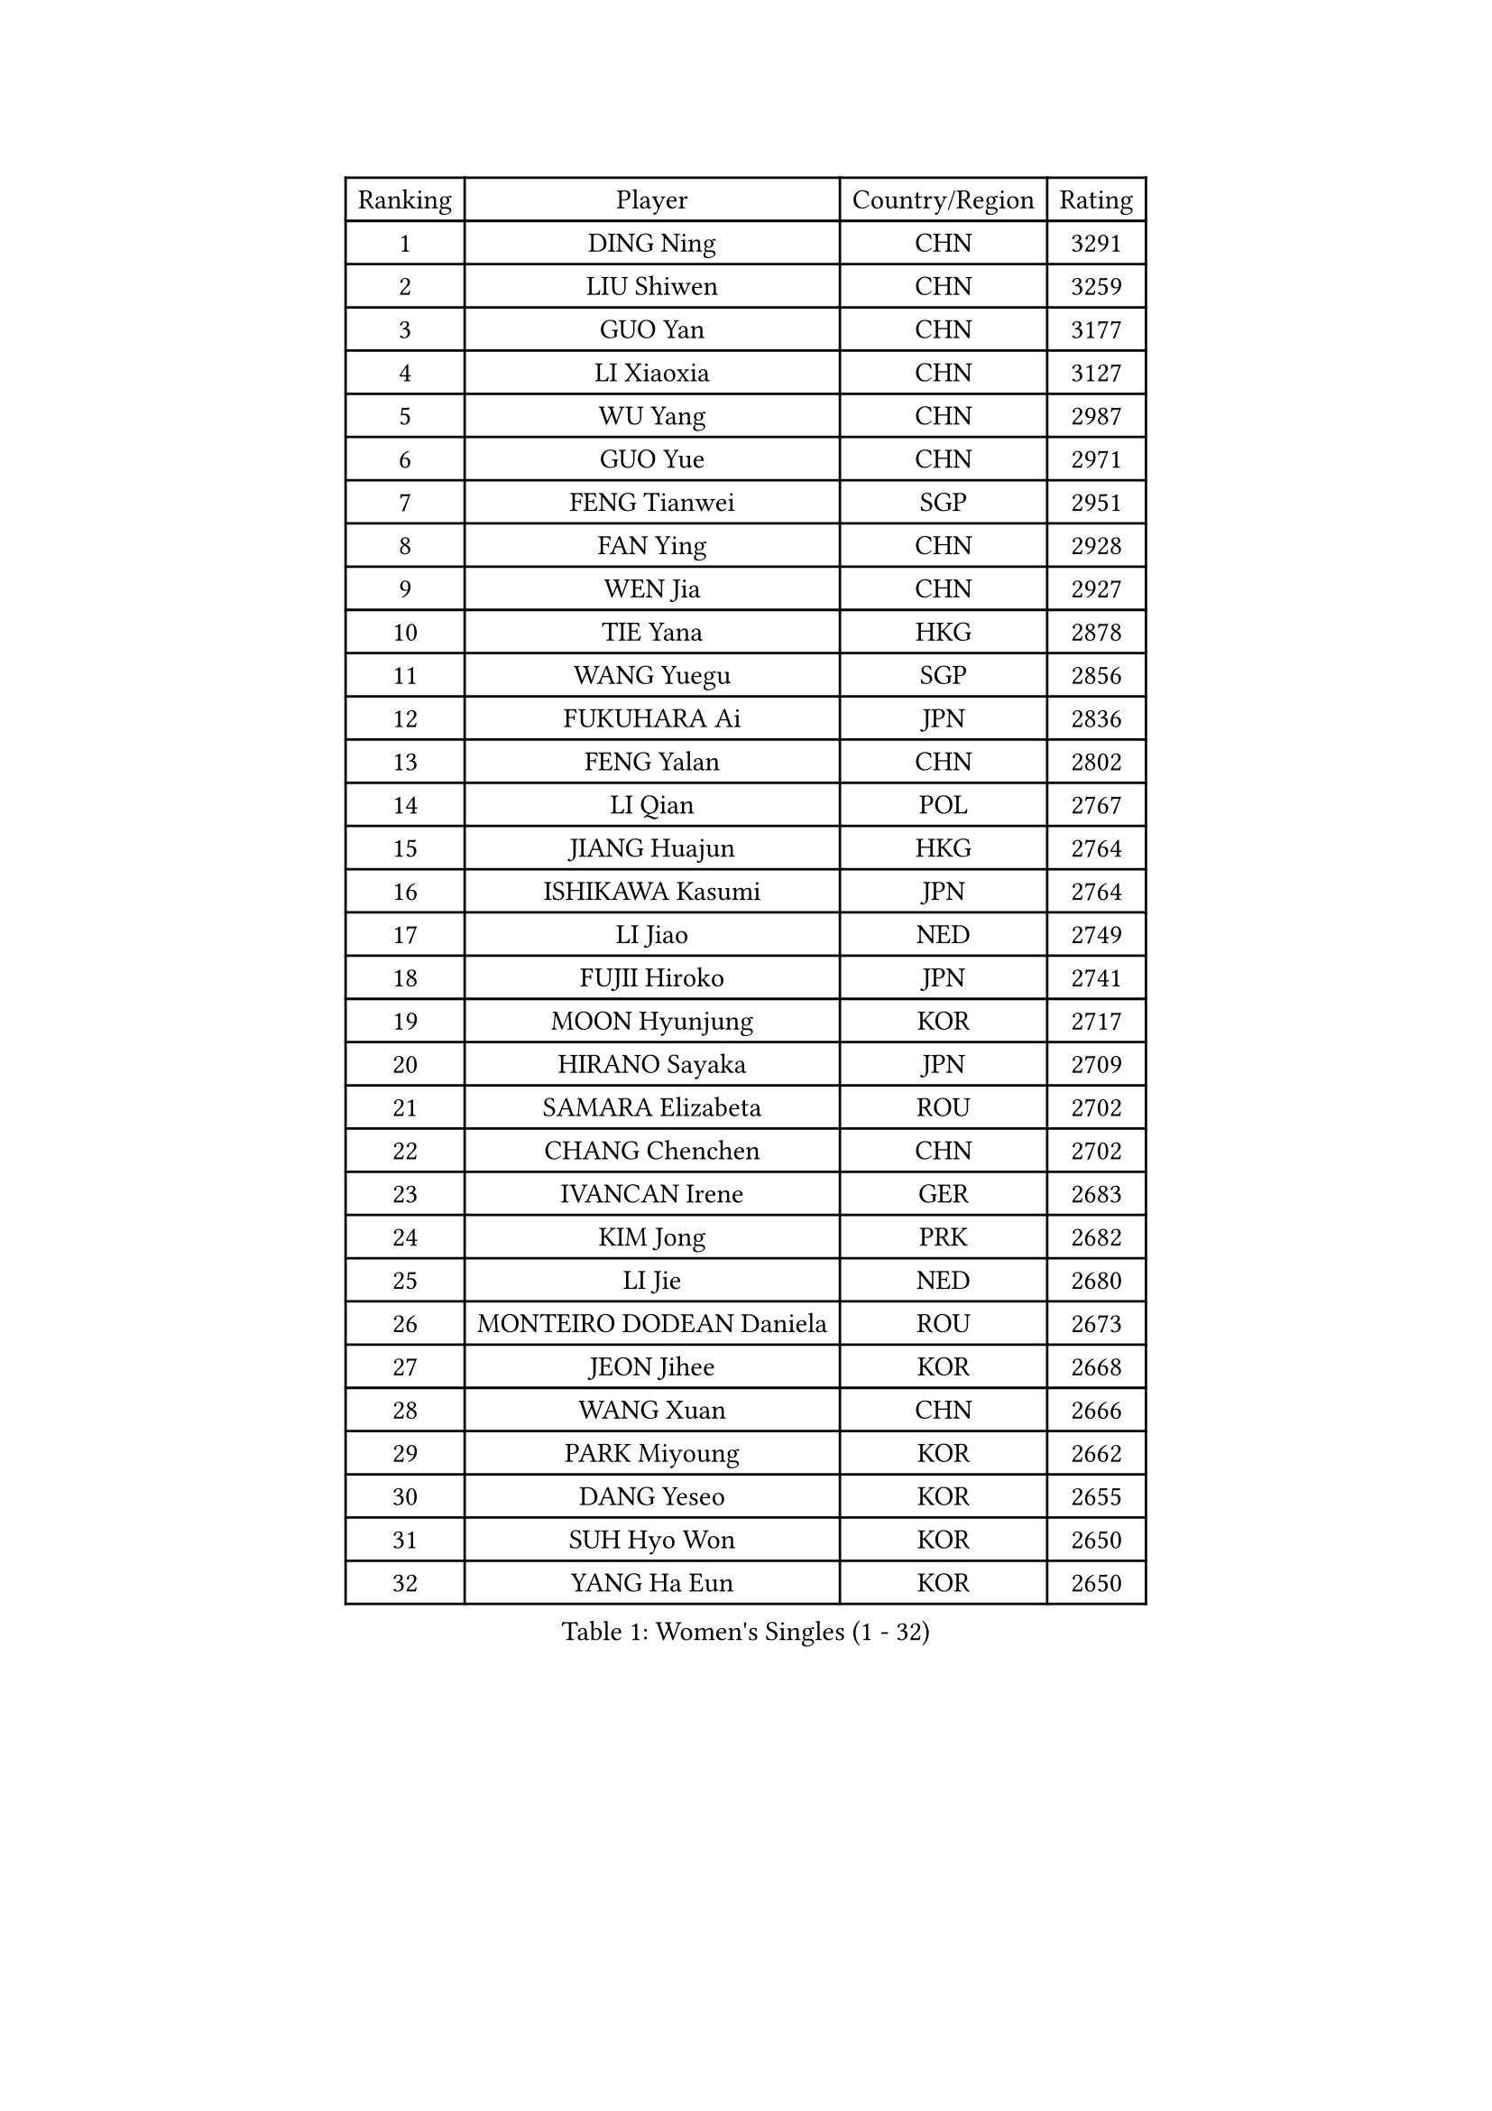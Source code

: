 
#set text(font: ("Courier New", "NSimSun"))
#figure(
  caption: "Women's Singles (1 - 32)",
    table(
      columns: 4,
      [Ranking], [Player], [Country/Region], [Rating],
      [1], [DING Ning], [CHN], [3291],
      [2], [LIU Shiwen], [CHN], [3259],
      [3], [GUO Yan], [CHN], [3177],
      [4], [LI Xiaoxia], [CHN], [3127],
      [5], [WU Yang], [CHN], [2987],
      [6], [GUO Yue], [CHN], [2971],
      [7], [FENG Tianwei], [SGP], [2951],
      [8], [FAN Ying], [CHN], [2928],
      [9], [WEN Jia], [CHN], [2927],
      [10], [TIE Yana], [HKG], [2878],
      [11], [WANG Yuegu], [SGP], [2856],
      [12], [FUKUHARA Ai], [JPN], [2836],
      [13], [FENG Yalan], [CHN], [2802],
      [14], [LI Qian], [POL], [2767],
      [15], [JIANG Huajun], [HKG], [2764],
      [16], [ISHIKAWA Kasumi], [JPN], [2764],
      [17], [LI Jiao], [NED], [2749],
      [18], [FUJII Hiroko], [JPN], [2741],
      [19], [MOON Hyunjung], [KOR], [2717],
      [20], [HIRANO Sayaka], [JPN], [2709],
      [21], [SAMARA Elizabeta], [ROU], [2702],
      [22], [CHANG Chenchen], [CHN], [2702],
      [23], [IVANCAN Irene], [GER], [2683],
      [24], [KIM Jong], [PRK], [2682],
      [25], [LI Jie], [NED], [2680],
      [26], [MONTEIRO DODEAN Daniela], [ROU], [2673],
      [27], [JEON Jihee], [KOR], [2668],
      [28], [WANG Xuan], [CHN], [2666],
      [29], [PARK Miyoung], [KOR], [2662],
      [30], [DANG Yeseo], [KOR], [2655],
      [31], [SUH Hyo Won], [KOR], [2650],
      [32], [YANG Ha Eun], [KOR], [2650],
    )
  )#pagebreak()

#set text(font: ("Courier New", "NSimSun"))
#figure(
  caption: "Women's Singles (33 - 64)",
    table(
      columns: 4,
      [Ranking], [Player], [Country/Region], [Rating],
      [33], [KIM Kyungah], [KOR], [2640],
      [34], [YAO Yan], [CHN], [2631],
      [35], [GAO Jun], [USA], [2624],
      [36], [PAVLOVICH Viktoria], [BLR], [2621],
      [37], [VACENOVSKA Iveta], [CZE], [2616],
      [38], [LI Jiawei], [SGP], [2615],
      [39], [TIKHOMIROVA Anna], [RUS], [2600],
      [40], [LEE Eunhee], [KOR], [2598],
      [41], [WU Jiaduo], [GER], [2594],
      [42], [CHENG I-Ching], [TPE], [2590],
      [43], [NI Xia Lian], [LUX], [2588],
      [44], [ZHU Yuling], [MAC], [2586],
      [45], [SUN Beibei], [SGP], [2584],
      [46], [LIU Jia], [AUT], [2582],
      [47], [YOON Sunae], [KOR], [2579],
      [48], [LOVAS Petra], [HUN], [2575],
      [49], [PESOTSKA Margaryta], [UKR], [2573],
      [50], [POTA Georgina], [HUN], [2569],
      [51], [LI Xiaodan], [CHN], [2562],
      [52], [FADEEVA Oxana], [RUS], [2557],
      [53], [SEOK Hajung], [KOR], [2551],
      [54], [BARTHEL Zhenqi], [GER], [2550],
      [55], [HU Melek], [TUR], [2543],
      [56], [TOTH Krisztina], [HUN], [2542],
      [57], [PARTYKA Natalia], [POL], [2538],
      [58], [EKHOLM Matilda], [SWE], [2537],
      [59], [SONG Maeum], [KOR], [2535],
      [60], [PASKAUSKIENE Ruta], [LTU], [2530],
      [61], [LI Xue], [FRA], [2528],
      [62], [SHEN Yanfei], [ESP], [2526],
      [63], [MORIZONO Misaki], [JPN], [2505],
      [64], [ISHIGAKI Yuka], [JPN], [2492],
    )
  )#pagebreak()

#set text(font: ("Courier New", "NSimSun"))
#figure(
  caption: "Women's Singles (65 - 96)",
    table(
      columns: 4,
      [Ranking], [Player], [Country/Region], [Rating],
      [65], [#text(gray, "SCHALL Elke")], [GER], [2490],
      [66], [LANG Kristin], [GER], [2485],
      [67], [STRBIKOVA Renata], [CZE], [2482],
      [68], [FUKUOKA Haruna], [JPN], [2481],
      [69], [YAMANASHI Yuri], [JPN], [2480],
      [70], [MOLNAR Cornelia], [CRO], [2480],
      [71], [HUANG Yi-Hua], [TPE], [2478],
      [72], [WINTER Sabine], [GER], [2477],
      [73], [WU Xue], [DOM], [2469],
      [74], [WAKAMIYA Misako], [JPN], [2465],
      [75], [WANG Chen], [CHN], [2453],
      [76], [#text(gray, "ZHANG Rui")], [HKG], [2451],
      [77], [ODOROVA Eva], [SVK], [2450],
      [78], [CHEN Meng], [CHN], [2449],
      [79], [GANINA Svetlana], [RUS], [2446],
      [80], [LEE I-Chen], [TPE], [2445],
      [81], [TASHIRO Saki], [JPN], [2445],
      [82], [SKOV Mie], [DEN], [2444],
      [83], [YU Mengyu], [SGP], [2437],
      [84], [BOROS Tamara], [CRO], [2432],
      [85], [TIMINA Elena], [NED], [2429],
      [86], [MIKHAILOVA Polina], [RUS], [2427],
      [87], [KIM Hye Song], [PRK], [2422],
      [88], [LI Qiangbing], [AUT], [2422],
      [89], [RAO Jingwen], [CHN], [2420],
      [90], [STEFANOVA Nikoleta], [ITA], [2419],
      [91], [CHOI Moonyoung], [KOR], [2419],
      [92], [MISIKONYTE Lina], [LTU], [2414],
      [93], [RAMIREZ Sara], [ESP], [2414],
      [94], [SOLJA Amelie], [AUT], [2402],
      [95], [DRINKHALL Joanna], [ENG], [2397],
      [96], [#text(gray, "NTOULAKI Ekaterina")], [GRE], [2396],
    )
  )#pagebreak()

#set text(font: ("Courier New", "NSimSun"))
#figure(
  caption: "Women's Singles (97 - 128)",
    table(
      columns: 4,
      [Ranking], [Player], [Country/Region], [Rating],
      [97], [SHIM Serom], [KOR], [2389],
      [98], [NG Wing Nam], [HKG], [2389],
      [99], [GU Yuting], [CHN], [2388],
      [100], [KANG Misoon], [KOR], [2385],
      [101], [CREEMERS Linda], [NED], [2382],
      [102], [PAVLOVICH Veronika], [BLR], [2381],
      [103], [ZHANG Mo], [CAN], [2380],
      [104], [#text(gray, "HE Sirin")], [TUR], [2377],
      [105], [BILENKO Tetyana], [UKR], [2373],
      [106], [LEE Ho Ching], [HKG], [2373],
      [107], [DUBKOVA Elena], [BLR], [2372],
      [108], [ERDELJI Anamaria], [SRB], [2371],
      [109], [FEHER Gabriela], [SRB], [2370],
      [110], [JIA Jun], [CHN], [2368],
      [111], [#text(gray, "YANG Yang")], [CHN], [2367],
      [112], [GRUNDISCH Carole], [FRA], [2366],
      [113], [TANIOKA Ayuka], [JPN], [2366],
      [114], [SIBLEY Kelly], [ENG], [2365],
      [115], [BEH Lee Wei], [MAS], [2365],
      [116], [AMBRUS Krisztina], [HUN], [2364],
      [117], [NOSKOVA Yana], [RUS], [2354],
      [118], [SZOCS Bernadette], [ROU], [2351],
      [119], [JO Yujin], [KOR], [2344],
      [120], [#text(gray, "BAKULA Andrea")], [CRO], [2341],
      [121], [MU Zi], [CHN], [2340],
      [122], [HAPONOVA Hanna], [UKR], [2339],
      [123], [ZHAO Yan], [CHN], [2339],
      [124], [XIAN Yifang], [FRA], [2337],
      [125], [PENKAVOVA Katerina], [CZE], [2335],
      [126], [KREKINA Svetlana], [RUS], [2334],
      [127], [KIM Mingyung], [KOR], [2334],
      [128], [EERLAND Britt], [NED], [2315],
    )
  )
